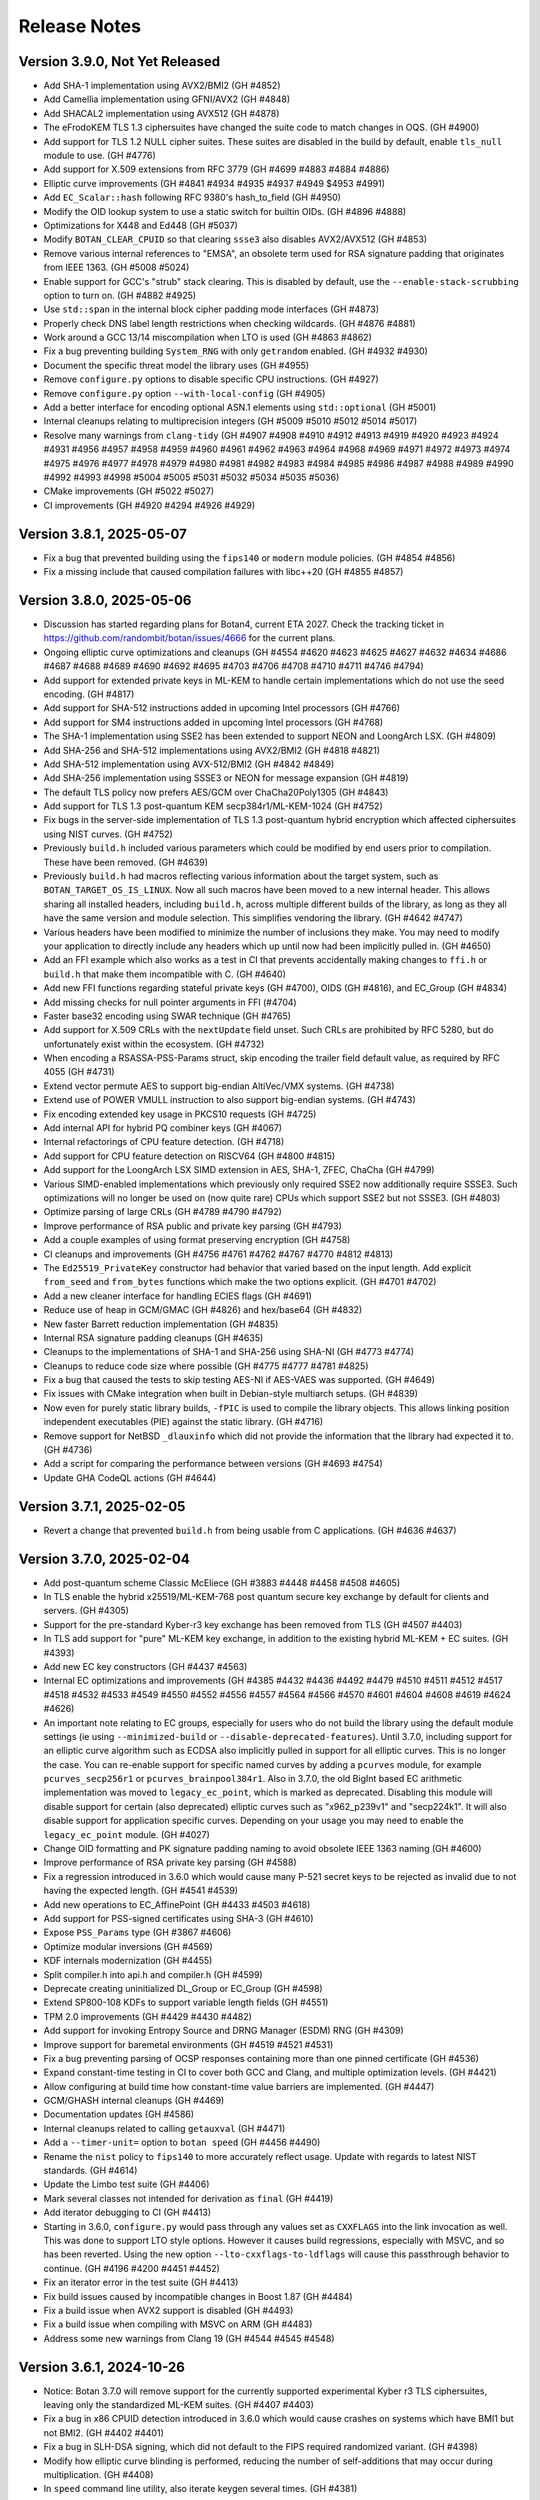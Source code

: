 Release Notes
========================================

Version 3.9.0, Not Yet Released
^^^^^^^^^^^^^^^^^^^^^^^^^^^^^^^^^^^^^^^^

* Add SHA-1 implementation using AVX2/BMI2 (GH #4852)

* Add Camellia implementation using GFNI/AVX2 (GH #4848)

* Add SHACAL2 implementation using AVX512 (GH #4878)

* The eFrodoKEM TLS 1.3 ciphersuites have changed the suite code to match changes
  in OQS. (GH #4900)

* Add support for TLS 1.2 NULL cipher suites. These suites are disabled in the
  build by default, enable ``tls_null`` module to use. (GH #4776)

* Add support for X.509 extensions from RFC 3779 (GH #4699 #4883 #4884 #4886)

* Elliptic curve improvements (GH #4841 #4934 #4935 #4937 #4949 $4953 #4991)

* Add ``EC_Scalar::hash`` following RFC 9380's hash_to_field (GH #4950)

* Modify the OID lookup system to use a static switch for builtin OIDs. (GH #4896 #4888)

* Optimizations for X448 and Ed448 (GH #5037)

* Modify ``BOTAN_CLEAR_CPUID`` so that clearing ``ssse3`` also disables AVX2/AVX512
  (GH #4853)

* Remove various internal references to "EMSA", an obsolete term used for RSA
  signature padding that originates from IEEE 1363. (GH #5008 #5024)

* Enable support for GCC's "strub" stack clearing. This is disabled by default, use
  the ``--enable-stack-scrubbing`` option to turn on. (GH #4882 #4925)

* Use ``std::span`` in the internal block cipher padding mode interfaces (GH #4873)

* Properly check DNS label length restrictions when checking wildcards. (GH #4876 #4881)

* Work around a GCC 13/14 miscompilation when LTO is used (GH #4863 #4862)

* Fix a bug preventing building ``System_RNG`` with only ``getrandom`` enabled. (GH #4932 #4930)

* Document the specific threat model the library uses (GH #4955)

* Remove ``configure.py`` options to disable specific CPU instructions. (GH #4927)

* Remove ``configure.py`` option ``--with-local-config`` (GH #4905)

* Add a better interface for encoding optional ASN.1 elements using ``std::optional`` (GH #5001)

* Internal cleanups relating to multiprecision integers (GH #5009 #5010 #5012 #5014 #5017)

* Resolve many warnings from ``clang-tidy`` (GH #4907 #4908 #4910 #4912 #4913 #4919 #4920 #4923
  #4924 #4931 #4956 #4957 #4958 #4959 #4960 #4961 #4962 #4963 #4964 #4968 #4969 #4971 #4972 #4973
  #4974 #4975 #4976 #4977 #4978 #4979 #4980 #4981 #4982 #4983 #4984 #4985 #4986 #4987 #4988 #4989
  #4990 #4992 #4993 #4998 #5004 #5005 #5031 #5032 #5034 #5035 #5036)

* CMake improvements (GH #5022 #5027)

* CI improvements (GH #4920 #4294 #4926 #4929)

Version 3.8.1, 2025-05-07
^^^^^^^^^^^^^^^^^^^^^^^^^^^^^^^^^^^^^^^^

* Fix a bug that prevented building using the ``fips140`` or ``modern`` module
  policies. (GH #4854 #4856)

* Fix a missing include that caused compilation failures with libc++20
  (GH #4855 #4857)

Version 3.8.0, 2025-05-06
^^^^^^^^^^^^^^^^^^^^^^^^^^^^^^^^^^^^^^^^

* Discussion has started regarding plans for Botan4, current ETA 2027. Check the
  tracking ticket in https://github.com/randombit/botan/issues/4666 for the
  current plans.

* Ongoing elliptic curve optimizations and cleanups (GH #4554 #4620 #4623 #4625
  #4627 #4632 #4634 #4686 #4687 #4688 #4689 #4690 #4692 #4695 #4703 #4706 #4708
  #4710 #4711 #4746 #4794)

* Add support for extended private keys in ML-KEM to handle certain implementations
  which do not use the seed encoding. (GH #4817)

* Add support for SHA-512 instructions added in upcoming Intel processors (GH #4766)

* Add support for SM4 instructions added in upcoming Intel processors (GH #4768)

* The SHA-1 implementation using SSE2 has been extended to support NEON and LoongArch LSX.
  (GH #4809)

* Add SHA-256 and SHA-512 implementations using AVX2/BMI2 (GH #4818 #4821)

* Add SHA-512 implementation using AVX-512/BMI2 (GH #4842 #4849)

* Add SHA-256 implementation using SSSE3 or NEON for message expansion (GH #4819)

* The default TLS policy now prefers AES/GCM over ChaCha20Poly1305 (GH #4843)

* Add support for TLS 1.3 post-quantum KEM secp384r1/ML-KEM-1024 (GH #4752)

* Fix bugs in the server-side implementation of TLS 1.3 post-quantum hybrid
  encryption which affected ciphersuites using NIST curves. (GH #4752)

* Previously ``build.h`` included various parameters which could be modified by
  end users prior to compilation. These have been removed. (GH #4639)

* Previously ``build.h`` had macros reflecting various information about the
  target system, such as ``BOTAN_TARGET_OS_IS_LINUX``. Now all such macros have
  been moved to a new internal header. This allows sharing all installed
  headers, including ``build.h``, across multiple different builds of the
  library, as long as they all have the same version and module selection. This
  simplifies vendoring the library. (GH #4642 #4747)

* Various headers have been modified to minimize the number of inclusions they
  make. You may need to modify your application to directly include any headers
  which up until now had been implicitly pulled in. (GH #4650)

* Add an FFI example which also works as a test in CI that prevents accidentally
  making changes to ``ffi.h`` or ``build.h`` that make them incompatible with C. (GH #4640)

* Add new FFI functions regarding stateful private keys (GH #4700), OIDS (GH #4816),
  and EC_Group (GH #4834)

* Add missing checks for null pointer arguments in FFI (#4704)

* Faster base32 encoding using SWAR technique (GH #4765)

* Add support for X.509 CRLs with the ``nextUpdate`` field unset. Such CRLs
  are prohibited by RFC 5280, but do unfortunately exist within the ecosystem. (GH #4732)

* When encoding a RSASSA-PSS-Params struct, skip encoding the trailer field
  default value, as required by RFC 4055 (GH #4731)

* Extend vector permute AES to support big-endian AltiVec/VMX systems. (GH #4738)

* Extend use of POWER VMULL instruction to also support big-endian systems. (GH #4743)

* Fix encoding extended key usage in PKCS10 requests (GH #4725)

* Add internal API for hybrid PQ combiner keys (GH #4067)

* Internal refactorings of CPU feature detection. (GH #4718)

* Add support for CPU feature detection on RISCV64 (GH #4800 #4815)

* Add support for the LoongArch LSX SIMD extension in AES, SHA-1, ZFEC, ChaCha (GH #4799)

* Various SIMD-enabled implementations which previously only required SSE2 now additionally
  require SSSE3. Such optimizations will no longer be used on (now quite rare) CPUs which
  support SSE2 but not SSSE3. (GH #4803)

* Optimize parsing of large CRLs (GH #4789 #4790 #4792)

* Improve performance of RSA public and private key parsing (GH #4793)

* Add a couple examples of using format preserving encryption (GH #4758)

* CI cleanups and improvements (GH #4756 #4761 #4762 #4767 #4770 #4812 #4813)

* The ``Ed25519_PrivateKey`` constructor had behavior that varied based on the
  input length. Add explicit ``from_seed`` and ``from_bytes`` functions which
  make the two options explicit. (GH #4701 #4702)

* Add a new cleaner interface for handling ECIES flags (GH #4691)

* Reduce use of heap in GCM/GMAC (GH #4826) and hex/base64 (GH #4832)

* New faster Barrett reduction implementation (GH #4835)

* Internal RSA signature padding cleanups (GH #4635)

* Cleanups to the implementations of SHA-1 and SHA-256 using SHA-NI (GH #4773 #4774)

* Cleanups to reduce code size where possible (GH #4775 #4777 #4781 #4825)

* Fix a bug that caused the tests to skip testing AES-NI if AES-VAES was supported.
  (GH #4649)

* Fix issues with CMake integration when built in Debian-style multiarch setups.
  (GH #4839)

* Now even for purely static library builds, ``-fPIC`` is used to compile the
  library objects. This allows linking position independent executables (PIE)
  against the static library. (GH #4716)

* Remove support for NetBSD ``_dlauxinfo`` which did not provide the information
  that the library had expected it to. (GH #4736)

* Add a script for comparing the performance between versions (GH #4693 #4754)

* Update GHA CodeQL actions (GH #4644)

Version 3.7.1, 2025-02-05
^^^^^^^^^^^^^^^^^^^^^^^^^^^^^^^^^^^^^^^^

* Revert a change that prevented ``build.h`` from being usable from
  C applications. (GH #4636 #4637)

Version 3.7.0, 2025-02-04
^^^^^^^^^^^^^^^^^^^^^^^^^^^^^^^^^^^^^^^^

* Add post-quantum scheme Classic McEliece (GH #3883 #4448 #4458 #4508 #4605)

* In TLS enable the hybrid x25519/ML-KEM-768 post quantum secure key
  exchange by default for clients and servers. (GH #4305)

* Support for the pre-standard Kyber-r3 key exchange has been removed from TLS
  (GH #4507 #4403)

* In TLS add support for "pure" ML-KEM key exchange, in addition
  to the existing hybrid ML-KEM + EC suites. (GH #4393)

* Add new EC key constructors (GH #4437 #4563)

* Internal EC optimizations and improvements (GH #4385 #4432 #4436
  #4492 #4479 #4510 #4511 #4512 #4517 #4518 #4532 #4533 #4549 #4550
  #4552 #4556 #4557 #4564 #4566 #4570 #4601 #4604 #4608 #4619 #4624 #4626)

* An important note relating to EC groups, especially for users who do not build
  the library using the default module settings (ie using ``--minimized-build``
  or ``--disable-deprecated-features``). Until 3.7.0, including support for an
  elliptic curve algorithm such as ECDSA also implicitly pulled in support for
  all elliptic curves. This is no longer the case. You can re-enable support for
  specific named curves by adding a ``pcurves`` module, for example
  ``pcurves_secp256r1`` or ``pcurves_brainpool384r1``. Also in 3.7.0, the old
  BigInt based EC arithmetic implementation was moved to ``legacy_ec_point``,
  which is marked as deprecated. Disabling this module will disable support for
  certain (also deprecated) elliptic curves such as "x962_p239v1" and
  "secp224k1". It will also disable support for application specific
  curves. Depending on your usage you may need to enable the ``legacy_ec_point``
  module. (GH #4027)

* Change OID formatting and PK signature padding naming to avoid
  obsolete IEEE 1363 naming (GH #4600)

* Improve performance of RSA private key parsing (GH #4588)

* Fix a regression introduced in 3.6.0 which would cause many P-521
  secret keys to be rejected as invalid due to not having the expected
  length. (GH #4541 #4539)

* Add new operations to EC_AffinePoint (GH #4433 #4503 #4618)

* Add support for PSS-signed certificates using SHA-3 (GH #4610)

* Expose ``PSS_Params`` type (GH #3867 #4606)

* Optimize modular inversions (GH #4569)

* KDF internals modernization (GH #4455)

* Split compiler.h into api.h and compiler.h (GH #4599)

* Deprecate creating uninitialized DL_Group or EC_Group (GH #4598)

* Extend SP800-108 KDFs to support variable length fields (GH #4551)

* TPM 2.0 improvements (GH #4429 #4430 #4482)

* Add support for invoking Entropy Source and DRNG Manager (ESDM) RNG (GH #4309)

* Improve support for baremetal environments (GH #4519 #4521 #4531)

* Fix a bug preventing parsing of OCSP responses containing more than
  one pinned certificate (GH #4536)

* Expand constant-time testing in CI to cover both GCC and Clang,
  and multiple optimization levels. (GH #4421)

* Allow configuring at build time how constant-time value barriers
  are implemented. (GH #4447)

* GCM/GHASH internal cleanups (GH #4469)

* Documentation updates (GH #4586)

* Internal cleanups related to calling ``getauxval`` (GH #4471)

* Add a ``--timer-unit=`` option to ``botan speed`` (GH #4456 #4490)

* Rename the ``nist`` policy to ``fips140`` to more accurately reflect
  usage. Update with regards to latest NIST standards. (GH #4614)

* Update the Limbo test suite (GH #4406)

* Mark several classes not intended for derivation as ``final`` (GH #4419)

* Add iterator debugging to CI (GH #4413)

* Starting in 3.6.0, ``configure.py`` would pass through any values set as
  ``CXXFLAGS`` into the link invocation as well. This was done to support
  LTO style options. However it causes build regressions, especially with MSVC,
  and so has been reverted. Using the new option ``--lto-cxxflags-to-ldflags``
  will cause this passthrough behavior to continue. (GH #4196 #4200 #4451 #4452)

* Fix an iterator error in the test suite (GH #4413)

* Fix build issues caused by incompatible changes in Boost 1.87 (GH #4484)

* Fix a build issue when AVX2 support is disabled (GH #4493)

* Fix a build issue when compiling with MSVC on ARM (GH #4483)

* Address some new warnings from Clang 19 (GH #4544 #4545 #4548)

Version 3.6.1, 2024-10-26
^^^^^^^^^^^^^^^^^^^^^^^^^^^^^^^^^^^^^^^^

* Notice: Botan 3.7.0 will remove support for the currently supported
  experimental Kyber r3 TLS ciphersuites, leaving only the standardized
  ML-KEM suites. (GH #4407 #4403)

* Fix a bug in x86 CPUID detection introduced in 3.6.0 which would cause
  crashes on systems which have BMI1 but not BMI2. (GH #4402 #4401)

* Fix a bug in SLH-DSA signing, which did not default to the FIPS
  required randomized variant. (GH #4398)

* Modify how elliptic curve blinding is performed, reducing the number
  of self-additions that may occur during multiplication. (GH #4408)

* In ``speed`` command line utility, also iterate keygen several times.
  (GH #4381)

Version 3.6.0, 2024-10-21
^^^^^^^^^^^^^^^^^^^^^^^^^^^^^^^^^^^^^^^^

* Fully integrate and further optimize the new ECC library first introduced in
  3.5.0. For common curves, operations are 2 to 3 times faster. This also
  introduces a new API for low level EC operations, such a point multiplication,
  using ``EC_Scalar`` and ``EC_AffinePoint`` types.
  (GH   #4042 #4113 #4147 #4190 #4191 #4113 #4143 #4171 #4203 #4205 #4207
  #4209 #4210 #4211 #4212 #4213 #4215 #4217 #4218 #4221 #4225 #4226 #4235
  #4237 #4240 #4242 #4256 #4257 #4261 #4264 #4276 #4284 #4300)

* Add support for FIPS 203 ML-KEM, the NIST standardized version of Kyber (GH #3893)

* Add support for FIPS 204 ML-DSA, the NIST standardized version of Dilithium (GH #4270)

* Add support for FIPS 205 SLH-DSA, the NIST standardized version of SPHINCS+ (GH #4291)

* Add support for TPM2 hardware (GH #4337 #4357 #4361)

* Add support for jitterentropy RNG (GH #4325)

* Constant time programming improvements including ``CT::Option``
  (GH #4175 #4197 #4198 #4204 #4207 #4254 #4260)

* Improve performance of hex (GH #4275) and base64 (GH #4271)

* In ECDSA blind the constant time inversion of the nonce, as an extra precaution
  against side channel attacks. (GH #4259)

* Add support for AVX2-VAES instructions (GH #4286 #4287)

* Add GFNI-AVX2 acceleration for SM4 (GH #4289)

* Add support for elliptic curve numsp512d1 (GH #4251)

* Apply const-time checking annotations to Dilithium and Kyber (GH #4223),
  X448/Ed448 (GH #4204), FrodoKEM (GH #4198), LMS (GH #4272)

* Refactor internals of Dilithium and Kyber to share common elements (GH #4024)

* Add a test suite for validating the const-time annotations (GH #4182)

* Internal refactorings of public key encryption to improve memory
  safety and side channel resistance. (GH #4238 #4239)

* Cache the DER encoding of the OID format of an elliptic curve (GH #4193)

* Correct inconsistencies with use of ``BOTAN_CLEAR_CPUID`` where dependent
  instruction sets were not always disabled. (GH #4290)

* Deprecate the x25519/Kyber-512-r3 TLS ciphersuite. (GH #4347)

* Add CI nightly test using Intel SDE to test AVX-512 (GH #4296)

* Fix armv7/aarch64 CPU feature detection on FreeBSD (GH #4315)

* Add support for armv7/aarch64/ppc64 CPU feature detection on OpenBSD,
  using a new API added in OpenBSD 7.6 (GH #4312)

* Fix a bug in the ``speed`` cli utility which caused it to report incorrect
  values, especially for ciphers/hashes with small input sizes. (GH #4311)

* Fix a bug where CMake and pkg-config files might be installed to the
  wrong path (GH #4236 #4231)

* Fix certificate validation when the trust root is a self-signed MD2 cert.
  (GH #4247 #4248)

* Internal "strong types" improvements (GH #4170)

* Refactor the ``speed`` cli utility (GH #4364 #4367 #4369)

* Fix a test that was somewhat brittle and would fail if a specific
  certificate was not in the system trust root store. (GH #4280)

* Update some documentation comments (GH #4185)

* In Argon2, avoid instantiating a thread pool when ``p == 1`` (GH #4195 #4199)

* Disable the thread pool by default on Emscripten target (GH #4195 #4199)

* Add compile time option to disable all use of inline assembly (GH #4273 #4265)

Version 3.5.0, 2024-07-08
^^^^^^^^^^^^^^^^^^^^^^^^^^^^^^^^^^^^^^^^

* CVE-2024-34702: Fix a DoS caused by excessive name constraints. (GH #4186)

* CVE-2024-39312: Fix a name constraint processing error, where if
  permitted and excluded rules both applied to a certificate, only the
  permitted rules would be checked.

* Add a new much faster elliptic curve implementation. In this release,
  this implementation is only used for hash2curve. (GH #3979)

* Add support for LMS hash based signatures (GH #3716 #4059)

* Add support for SSLKEYLOGFILE logging (GH #4043)

* Optimize processing in FFI ``botan_cipher_update`` (GH #3951)

* Add ``Public_Key::raw_public_key_bits`` (GH #3985)

* Optimize XTS mode (GH #4047)

* Optimize name constraint processing (GH #4047)

* Optimize FrodoKEM-AES (GH #4176 #4174 #4173)

* The build system now distinguishes between LLVM Clang and XCode's Clang
  fork. For the latter, use compiler target "xcode". (GH #4010)

* Fix a bug in ``scrypt`` autotune where, if it was called with a
  nominal maximum memory limit of zero (meant to indicate no limit)
  would only ever return parameters using 1 MB.

* Constant time programming improvements including ``CT::value_barrier``
  and ``CT::Choice`` (GH #4154 #4115 #4096 #4108)

* Refactor and optimize AlternativeName. This includes a new API.
  The old API is retained but deprecated. (GH #4034)

* Kyber internals refactoring (GH #3887)

* Generate Kuznyechik tables at compile time instead of hard coding them.
  (GH #4017)

* Enable using ``sysctlbyname`` on iOS (GH #4018)

* Previously Curve25519 was used to refer to key exchange over the Montgomery
  curve modulo 2**255-19. This is now called X25519 in all cases. Typedefs and a
  deprecated header are retained for compatibility with older versions. (GH
  #4012)

* Fix several bugs related to encoding and decoding ASN.1 object identifiers
  when the second arc is larger than 40. (GH #4063 #4023)

* Avoid sending IP addresses in the Server Name Indicator TLS extension, if
  an IP address is used to initialize the TLS_Server_Info struct. (GH #4059)

* During X.509 certificate verification, first verify the entire sequence
  of signatures, then do other validation. (GH #4045)

* In DTLS fix a bug affecting retransmission of client hellos. (GH #4037)

* Fix a number of bugs related to name constraint processing. (GH #4074)

* Add support for parsing TNAuthList (secure telephony identity credentials
  extension) from RFC 8226. (GH #4116)

* Add One-Step KDF from SP 800-56C (GH #4121)

* Fix a bug in RFC 6979 mode ECDSA. This only caused problems when
  testing with certain curves and does not have any security or interop
  implications. (GH #4040)

* Previously elliptic curve private keys could be of any size, with the
  effective key reduced modulo the group order. Now during decoding the
  private key must be in the specified bound. (GH #4040)

* Elliptic curve groups now verify that the prime and group order are
  related in the manner expected. (GH #4039 #4041)

* Add a script to run the Limbo X.509 path validation test suite.

* Update the BoGo TLS test suite (GH #4078)

* Deprecate various low level BigInt and elliptic curve interfaces (GH #4038 #4056)

* In 3.3.0, support for application specific curves in EC_Group with
  parameters larger than 521 bits was deprecated. This release expands
  that deprecation to further restrict future use of application
  specific curves (see deprecated.rst for details). Add a new EC_Group
  constructor which enforces these restrictions. (GH #4038)

* Fix a bug when creating a PKCS10 request or X.509 self signed certificate
  when SubjectAlternativeName was included in the provided extensions. If
  this occurred, any other values (eg opts.dns) would be ignored. (GH #4032)

* Various low level multi precision integer refactorings and improvements.
  (GH #4156 #4149 #4007 #4008 #3989 #3987)

* Increase the maximum supported key length of KMAC to 192 bytes (GH #4109)

* Improve the utilities for checked (overflow safe) addition and multiplication.
  (GH #3999)

* Optimize parsing of IPv4 dotted quad strings (GH #4058)

* A system for marking modules as deprecated was introduced in 3.4.0, but it did
  not mark any modules as deprecated. This has now been applied to various
  modules, which will then be disabled if ``--disable-deprecated-features``
  option is used at build time. (GH #4050)

* Fix a bug in ``configure.py`` that caused ``--with-stack-protector`` to not
  work. (GH #3996)

* Upgrade CI to use XCode 15.2 on x86-64 and XCode 15.3 on aarch64. (GH #4005)

* Update most CI builds to run on Ubuntu 24.04 (GH #4098)

* Various ``clang-tidy`` fixes (GH #4070 #4075)

* Fixes for GCC 14 (GH #4046)

* Fix Roughtime to not reference a deprecated Cloudflare server. (GH #4002 #3937)

Version 3.4.0, 2024-04-08
^^^^^^^^^^^^^^^^^^^^^^^^^^^^^^^^^^^^^^^^

* Add Ed448 signatures and X448 key exchange (GH #3933)

* X.509 certificate verification now can optionally ignore the
  expiration date of root certificates. (GH #3938)

* Support for "hybrid" EC point encoding is now deprecated. (GH #3981)

* Support for creating EC_Group objects with parameters larger than
  521 bits is now deprecated (GH #3980)

* Add new build options to disable deprecated features, and to enable
  experimental features. (GH #3910)

* Fix a bug affecting use of SIV and CCM ciphers in the FFI interface.
  (GH #3971)

* Add new FFI interface ``botan_cipher_requires_entire_message`` (GH #3969)

* Internal refactorings of the mp layer to support a new elliptic
  curve library. (GH #3973 #3977 #3962 #3957 #3964 #3956 #3961 #3950)

* Use a new method for constant time division in Kyber to avoid a possible
  side channel where the compiler inserts use of a variable time division.
  (GH #3959)

* Refactor test RNG usage to improve reproducibility. (GH #3920)

* Add ``std::span`` interfaces to ``BigInt`` (GH #3866)

* Refactorings and improvements to low level load/store utility
  functions. (GH #3869)

* Fix the amalgamation build on ARM64 (GH #3931)

* Add Mac ARM based CI build (GH #3931)

* Fix a thread serialization bug that caused sporadic test failures.
  (GH #3922)

* Update GH Actions to v4 (GH #3923)

* Add examples of password based encryption and HTTPS+ASIO client.
  (GH #3935 #3910)

Version 3.3.0, 2024-02-20
^^^^^^^^^^^^^^^^^^^^^^^^^^^^^^^^^^^^^^^^

* CVE-2024-34703 Fix a potential denial of service caused by accepting
  arbitrary length primes as potential elliptic curve parameters in
  ASN.1 encodings. With very large inputs the primality verification
  can become computationally expensive. Now any prime field larger
  than 1024 bits is rejected immediately. Reported by Bing Shi. (GH #3913)

* Add FrodoKEM post-quantum KEM (GH #3679 #3807 #3892)

* Add support for Blake2s (GH #3796)

* Add support for RFC 7250 in TLS 1.3 to allow authenticating peers
  using raw public keys (GH #3771)

* Update the BSI TLS policy to match the latest TR, particularly
  enabling support for TLS 1.3 (GH #3809)

* Add AsymmetricKey::generate_another() to generate a new key of the
  same type and parameters as an existing key (GH #3770 #3786)

* Add Private_Key::remaining_operations() that indicates the number of
  remaining signatures for stateful hash-based signatures (GH #3821)

* Add implementation of EC_PrivateKey::check_key() (GH #3782 #3804)

* Add hardware acceleration for SHA-512 on ARMv8 (GH #3860 #3864)

* X.509 certificates that contain Authority Information Access (AIA)
  extensions can now be encoded (GH #3784)

* Various functions defined in ``mem_ops.h`` are now deprecated
  for public use (GH #3759 #3752 #3757)

* The ASIO TLS stream can now be used with C++20 coroutines (GH #3764)

* New public header asio_compat.h to check compatibility of the ASIO
  TLS stream with the available boost version (1.73.0+) (GH #3765)

* Flatten input buffer sequences in the ASIO TLS stream to avoid
  creating unnecessarily small TLS records (GH #3839)

* Hard-rename the potentially harmful build configuration flag
  --terminate-on-asserts to --unsafe-terminate-on-asserts (GH #3755)

* Use modern SQLite3 APIs with integer width annotations from SQLite3 3.37
  (GH #3788 #3793)

* Generate and install a CMake package config file (botan-config.cmake)
  (GH #3722 #3827 #3830 #3825)

* Add TLS::Channel::is_handshake_complete() predicate method (GH #3762)

* Add support for setting thread names on Haiku OS and DragonflyBSD
  (GH #3758 #3785)

* Use /Zc:throwingNew with MSVC (GH #3858)

* Work around a warning in GCC 13 (GH #3852)

* Add a CLI utility for testing RSA side channels using the MARVIN
  toolkit (GH #3749)

* CLI utility 'tls_http_server' is now based on Boost Beast
  (GH #3763 #3791)

* CLI utility 'tls_client_hello' can detect and handle TLS 1.3 messages
  (GH #3820)

* Add a detailed migration guide for users of OpenSSL 1.1 (GH #3815)

* Various updates to the documentation and code examples
  (GH #3777 #3805 #3802 #3794 #3815 #3823 #3828 #3842 #3841 #3849 #3745)

* Fixes and improvements to the build experience using ``ninja``
  (GH #3751 #3750 #3769 #3798 #3848)

* Fix handling of cofactors when performing scalar blinding in EC (GH #3803)

* Fix potential timing side channels in Kyber (GH #3846 #3874)

* Fix a potential dangling reference resulting in a crash in the OCB
  mode of operation (GH #3814)

* Fix validity checks in the construction of the ASIO TLS stream
  (GH #3766)

* Fix error code handling in ASIO TLS stream (GH #3795 #3801 #3773)

* Fix a TLS 1.3 assertion failure that would trigger if the
  application callback returned an empty certificate chain. (GH #3754)

* Fix a RFC 7919 conformance bug introduced in 3.2.0, where the TLS
  server would fail to reject a client hello that advertised (only)
  FFDHE groups that are not known to us. (GH #3743 #3742 #3729)

* Fix that modifications made in TLS::Callbacks::tls_modify_extensions()
  for the TLS 1.3 Certificate message were not being applied. (GH #3792)

* Fix string mapping of the PKCS#11 mechanism RSA signing mechanism that
  use SHA-384 (GH #3868)

* Fix a build issue on NetBSD (GH #3767)

* Fix the configure.py to avoid recursing out of our source tree (GH #3748)

* Fix various clang-tidy warnings (GH #3822)

* Fix CLI tests on windows and enable them in CI (GH #3845)

* Use ``BufferStuffer`` and ``concat`` helpers in public key code
  (GH #3756 #3753)

* Add a nightly test to ensure hybrid TLS 1.3 PQ/T compatibility with
  external implementations (GH #3740)

* Internal memory operation helpers are now memory container agnostic
  using C++20 ranges (GH #3715 #3707)

* Public and internal headers are now clearly separated in the build
  directory. That restricts the examples build target to public headers.
  (GH #3880)

* House keeping for better code formatting with clang-format
  (GH #3862 #3865)

* Build documentation in CI and fail on warnings or errors (GH #3838)

* Work around a GitHub Actions CI issue (actions/runner-images#8659)
  (GH #3783 #3833 #3888)

Version 3.2.0, 2023-10-09
^^^^^^^^^^^^^^^^^^^^^^^^^^^^^^^^^^^^^^^^

* Add support for (experimental!) post-quantum secure key exchange
  in TLS 1.3 (GH #3609 #3732 #3733 #3739)

* Add support for TLS PSK (GH #3618)

* Add a first class interface for XOFs (GH #3671 #3672 #3701)

* Add KMAC from NIST SP 800-185 (GH #3689)

* Add cSHAKE XOF; currently this is not exposed to library users but
  is only for deriving further cSHAKE derived functions. (GH #3671)

* Add improved APIs for key encapsulation (GH #3611 #3652 #3653)

* As Kyber's 90s mode is not included in the NIST draft specification,
  and most implementations only support the SHAKE based mechanism,
  the Kyber 90s mode is now deprecated. (GH #3695)

* Previously ``KyberMode`` enums had elements like ``Kyber512`` to identify the
  scheme. These have changed to have ``_R3`` suffixes (like ``Kyber512_R3``) to
  clearly indicate these are not the final version but is instead the version
  from round3 of the PQC competition. The old names continue on as (deprecated)
  aliases. (GH #3695)

* Fix bugs in various signature algorithms where if a signature
  operation was used after the key object had been deleted, a use
  after free would occur. (GH #3702)

* The types defined in pubkey.h can now be moved (GH #3655)

* Add the Russian block cipher Kuznyechik (GH #3680 #3724)

* The ``TLS::Group_Params`` enum is now a class which emulates the
  behavior of the enumeration. (GH #3729)

* Implement serialization for the Certificate Authority TLS extension
  (GH #3687)

* Refactored the internal buffering logic of most hash functions
  (GH #3705 #3693 #3736)

* Add OS support for naming threads; now Botan thread pool threads
  are identified by name. (GH #3628 #3738)

* Updated the TLS documentation to reflect TLS 1.3 support and
  the removal of TLS 1.0 and 1.1. (GH #3708)

* Upon deserialization, the ``EC_Group`` type now tracks the encoding
  which was used to create it. This is necessary to implement policies
  which prohibit use of explicit curve encodings (which are in any case
  deprecated). (GH #3665)

* If compiling against an old glibc which does not support the ``getrandom``
  call, now the raw syscall is used instead. (GH #3688 #3685)

* On MinGW the global thread pool is disabled by default (GH #3726 #2582)

* Various internal functions now use ``std::span`` instead of raw pointers
  plus length field. NOTE: any implementations of ``BlockCipher``, ``HashFunction``
  etc that live outside the library will have to be updated. This is not covered
  by the SemVer guarantee; see ``doc/sem_ver.rst`` (GH #3684 #3681 #3713 #3714
  #3698 #3696)

* Add helper for buffer alignment, and adopt it within the hash function
  implementations. (GH #3693)

* Added support for encoding CRL Distribution Points extension in new
  certificates (GH #3712)

* Internal refactoring of SHA-3 to support further SHA-3 derived functionality
  (GH #3673)

* Add support for testing using TLS-Anvil (GH #3651) and fix a few cases
  where the TLS implementation sent the incorrect alert type in various
  error cases which were discovered using TLS-Anvil (GH #3676)

* Add initial (currently somewhat experimental) support for using the ninja
  build system as an alternative to make. (GH #3677)

* Remove an unused variable in BLAKE2b (GH #3624)

* Fix a number of clang-tidy warnings in the headers (GH #3646)

* Add checks for invalid length AD in Argon2 (GH #3626)

* CI now uses Android NDK 26, and earlier NDKs are not supported
  due to limitations of the C++ library in earlier NDKs (GH #3718)

* Improve support for IBM's XLC compiler (GH #3730)

* Avoid compilation failures when using ``-Werror`` mode with GCC 12
  due to spurious warnings in that version. (GH #3711 #3709)

Version 3.1.1, 2023-07-13
^^^^^^^^^^^^^^^^^^^^^^^^^^^^^^^^^^^^^^^^

* Fix two tests which were insufficiently serialized. This would
  cause sporadic test failures, particularly on machines with
  many cores. (GH #3625 #3623)

Version 3.1.0, 2023-07-11
^^^^^^^^^^^^^^^^^^^^^^^^^^^^^^^^^^^^^^^^

* Add SPHINCS+ post quantum hash based signature scheme (GH #3564 #3549)

* Several small TLS compliance fixes, primarily around rejecting
  invalid behavior from the peer (GH #3520 #3537)

* Adapt TLS 1.3 to use a KEM interface to prepare for PQ key exchange
  (GH #3608)

* Fix custom key exchange logic integration for TLS 1.2 server (GH #3539)

* Add initial wrappers for using AVX-512, and implement AVX-512 versions
  of ChaCha and Serpent. (GH #3206 #3536)

* Add support for an environmental variable which can disable CPU extensions
  (GH #3535)

* Update the BSI policy to match the latest TR (GH #3482)

* Update the BoringSSL test suite shim (GH #3616)

* Add FFI functions relating to Kyber key management (GH #3546)

* The entire codebase has been reformatted using ``clang-format``.
  (GH #3502 #3558 #3559)

* Fix many warnings generated from ``clang-tidy``.

* ``BigInt::random_integer`` could take a long time if requested to
  generate a number within a small range between two large integers.
  (GH #3594)

* Fix bugs related to ``--library-suffix`` option. (GH #3511)

* Improve cli handling of PBKDF configuration (GH #3518)

* Fix the cli to properly update stateful keys (namely XMSS) when using such
  a key to sign a X.509 certificate (GH #3579)

* Add support for using PSK in the TLS CLI utilities (GH #3552)

* Add an example of hybrid RSA+symmetric encryption (GH #3551)

* In the Python module, the pbkdf function defaulted to 10K iterations.
  This has been changed to 100K.

* Switch to using coveralls.io for coverage report (GH #3512)

* Add a script to analyze the output of ``botan timing_test``

* Due to problems that arise if the build directory and source
  directory are on different filesystems, now hardlinks are only
  used during the build if explicitly requested. (GH #3504)

* The ``ffi.h`` header no longer depends on the ``compiler.h`` header.
  (GH #3531)

* Avoid using varargs macros for ``BOTAN_UNUSED`` (GH #3530)

* Small base64 encoding optimization (GH #3528)

* If the build system detects that the compiler in use is not supported,
  it will error immediately rather than allow a failing build. Currently
  this is only supported for GCC, Clang, and MSVC. (GH #3526)

* The examples are now a first class build target; include
  ``examples`` in the set provided to ``--build-targets=`` option in
  order to enable them. (GH #3527)

* Remove the (undocumented, unsupported) support for CMake (GH #3501)

Version 3.0.0, 2023-04-11
^^^^^^^^^^^^^^^^^^^^^^^^^^^^^^^^^^^^^^^^

* Botan is now a C++20 codebase; compiler requirements have been
  increased to GCC 11, Clang 14, or MSVC 2022. (GH #2455 #3086)

Breaking Changes
----------------------------------------

* Remove many deprecated headers. In particular all algorithm specific
  headers (such as ``aes.h``) are no longer available; instead objects
  must be created through the base class ``create`` functions. (GH #2456)

* Removed most functions previously marked as deprecated.

* Remove several deprecated algorithms including CAST-256, MISTY1, Kasumi,
  DESX, XTEA, PBKDF1, MCEIES, CBC-MAC, Tiger, NEWHOPE, and CECPQ1 (GH #2434 #3094)

* Remove the entropy source which walked ``/proc`` as it is no longer
  required on modern systems. (GH #2692)

* Remove the entropy source which reads from ``/dev/random`` as it is
  supplanted by the extant source one which reads from the system RNG.
  (GH #2636)

* Remove use of ``shared_ptr`` from certificate store API, as since
  2.4.0 ``X509_Certificate`` is internally a ``shared_ptr``. (GH #2484)

* Several enums including ``DL_Group::Format``, ``EC_Group_Formatting``,
  ``CRL_Code``, ``ASN1_Tag``, ``Key_Constraints`` and ``Signature_Format`` are
  now ``enum class``.  The ``ASN1_Tag`` enum has been split into ``ASN1_Type``
  and ``ASN1_Class``.  (GH #2551 #2552 #3084 #2584 #3225)

* Avoid using or returning raw pointers whenever possible. (GH #2683 #2684
  #2685 #2687 #2688 #2690 #2691 #2693 #2694 #2695 #2696 #2697 #2700 #2703 #2708
  #3220)

* Remove support for HP and Pathscale compilers, Google NaCL (GH #2455),
  and IncludeOS (GH #3406)

* Remove deprecated ``Data_Store`` class (GH #2461)

* Remove deprecated public member variables of ``OID``, ``Attribute``,
  ``BER_Object``, and ``AlgorithmIdentifier``. (GH #2462)

* "SHA-160" and "SHA1" are no longer recognized as names for "SHA-1"
  (GH #3186)

TLS Changes
----------------------------------------

* Added support for TLS v1.3

* Support for TLS 1.0, TLS 1.1, and DTLS 1.0 have been removed (GH #2631)

* Remove several deprecated features in TLS including DSA ciphersuites (GH #2505),
  anonymous ciphersuites (GH #2497), SHA-1 signatures in TLS 1.2 (GH #2537),
  SRP ciphersuites (GH #2506), SEED ciphersuites (GH #2509),
  Camellia CBC ciphersuites (GH #2509), AES-128 OCB ciphersuites (GH #2511),
  DHE_PSK suites (GH #2512), CECPQ1 ciphersuites (GH #3094)

New Cryptographic Algorithms
----------------------------------------

* Add support for Kyber post-quantum KEM (GH #2872 #2500)

* Add support for Dilithium lattice based signatures (GH #2973 #3212)

* Add support for hashing onto an elliptic curve using the SSWU
  technique of draft-irtf-cfrg-hash-to-curve (GH #2726)

* Add support for keyed BLAKE2b (GH #2524)

New APIs
----------------------------------------

* Add new interface ``T::new_object`` which supplants ``T::clone``. The
  difference is that ``new_object`` returns a ``unique_ptr<T>`` instead of a raw
  pointer ``T*``. ``T::clone`` is retained but simply releases the result of
  ``new_object``. (GH #2689 #2704)

* Add an API to ``PasswordHash`` accepting an AD and/or secret key, allowing
  those facilities to be used without using an algorithm specific API (GH #2707)

* Add new ``X509_DN::DER_encode`` function. (GH #2472)

* New API ``Public_Key::get_int_field`` for getting the integer fields of a public
  (or private) key by name (GH #3200)

* New ``Cipher_Mode`` APIs ``ideal_granularity`` and ``requires_entire_message``
  (GH #3172 #3168)

* New ``Private_Key::public_key`` returns a new object containing the public
  key associated with that private key. (GH #2520)

* ``SymmetricAlgorithm::has_keying_material`` allows checking if a key has
  already been set on an object (GH #3295)

* Many new functions in the C89 interface; see the API reference for more details.

Implementation Improvements
----------------------------------------

* Add AVX2 implementation of Argon2 (GH #3205)

* Use smaller tables in the implementations of Camellia, ARIA, SEED, DES,
  and Whirlpool (GH #2534 #2558)

* Modify DES/3DES to use a new implementation which avoids most
  cache-based side channels. (GH #2565 #2678)

* Optimizations for SHACAL2, especially improving ARMv8 and POWER (GH #2556 #2557)

* Add a fast path for inversion modulo ``2*o`` with ``o`` odd, and modify RSA
  key generation so that ``phi(n)`` is always of this form. (GH #2634)

* Use constant-time code instead of table lookups when computing parity bits
  (GH #2560), choosing ASN.1 string type (GH #2559) and when converting to/from
  the bcrypt variant of base64 (GH #2561)

* Change how DL exponents are sized; now exponents are slightly larger and
  are always chosen to be 8-bit aligned. (GH #2545)

Other Improvements
----------------------------------------

* Changes to ``TLS::Stream`` to make it compatible with generic completion tokens.
  (GH #2667 #2648)

* When creating an ``EC_Group`` from parameters, cause the OID to be set if it
  is a known group. (GH #2654 #2649)

* Fix bugs in GMAC and SipHash where they would require a fresh key be
  provided for each message. (GH #2908)

Older Versions
^^^^^^^^^^^^^^^^^^^^^^^^^^^^^^^^^^^^^^^^

* The release notes for versions 2.0.0 through 2.19.5 can be found in
  ``doc/news_2x.rst``

* The release notes for versions 0.7.0 through 1.11.34 can be found in
  ``doc/old_news.rst``
